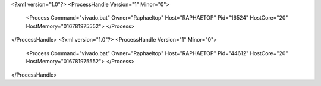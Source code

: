 <?xml version="1.0"?>
<ProcessHandle Version="1" Minor="0">
    <Process Command="vivado.bat" Owner="Raphaeltop" Host="RAPHAETOP" Pid="16524" HostCore="20" HostMemory="016781975552">
    </Process>
</ProcessHandle>
<?xml version="1.0"?>
<ProcessHandle Version="1" Minor="0">
    <Process Command="vivado.bat" Owner="Raphaeltop" Host="RAPHAETOP" Pid="44612" HostCore="20" HostMemory="016781975552">
    </Process>
</ProcessHandle>
